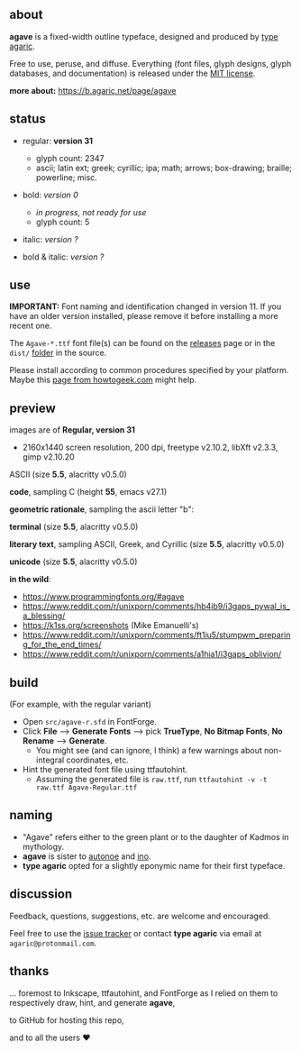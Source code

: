 [[https://raw.githubusercontent.com/agarick/agave/master/pub/title.png]]

** about

*agave* is a fixed-width outline typeface, designed and produced by [[https://b.agaric.net/about][type agaric]].

Free to use, peruse, and diffuse. Everything (font files, glyph designs, glyph databases, and documentation) is released under the [[/LICENSE][MIT license]].

*more about:* [[https://b.agaric.net/page/agave]]

** status

- regular: *version 31*
  - glyph count: 2347
  - ascii; latin ext; greek; cyrillic; ipa; math; arrows; box-drawing; braille; powerline; misc.

- bold: /version 0/
  - /in progress, not ready for use/
  - glyph count: 5

- italic: /version ?/

- bold & italic: /version ?/

** use

*IMPORTANT:* Font naming and identification changed in version 11. If you have an older version installed, please remove it before installing a more recent one.

The ~Agave-*.ttf~ font file(s) can be found on the [[https://github.com/agarick/agave/releases][releases]] page or in the ~dist/~ [[https://github.com/agarick/agave/tree/master/dist][folder]] in the source.

Please install according to common procedures specified by your platform. Maybe this [[https://www.howtogeek.com/192980/how-to-install-remove-and-manage-fonts-on-windows-mac-and-linux][page from howtogeek.com]] might help.

** preview

images are of **Regular, version 31**
- 2160x1440 screen resolution, 200 dpi, freetype v2.10.2, libXft v2.3.3, gimp v2.10.20

ASCII (size *5.5*, alacritty v0.5.0)

[[/pub/ascii.png]]

*code*, sampling C (height *55*, emacs v27.1)

[[/pub/code.png]]

*geometric rationale*, sampling the ascii letter "b":

[[/pub/metric.png]]

*terminal* (size *5.5*, alacritty v0.5.0)

[[/pub/term.png]]

*literary text*, sampling ASCII, Greek, and Cyrillic (size *5.5*, alacritty v0.5.0)

[[/pub/lit.png]]

*unicode* (size *5.5*, alacritty v0.5.0)

[[/pub/unicode.png]]

*in the wild*:
- https://www.programmingfonts.org/#agave
- https://www.reddit.com/r/unixporn/comments/hb4ib9/i3gaps_pywal_is_a_blessing/
- https://k1ss.org/screenshots (Mike Emanuelli's)
- https://www.reddit.com/r/unixporn/comments/ft1iu5/stumpwm_preparing_for_the_end_times/
- https://www.reddit.com/r/unixporn/comments/a1hia1/i3gaps_oblivion/

** build

(For example, with the regular variant)

- Open ~src/agave-r.sfd~ in FontForge.
- Click *File* --> *Generate Fonts* --> pick *TrueType*, *No Bitmap Fonts*, *No Rename* --> *Generate*.
  - You might see (and can ignore, I think) a few warnings about non-integral coordinates, etc.
- Hint the generated font file using ttfautohint.
  - Assuming the generated file is ~raw.ttf~, run ~ttfautohint -v -t raw.ttf Agave-Regular.ttf~

** naming

- "Agave" refers either to the green plant or to the daughter of Kadmos in mythology.
- *agave* is sister to [[https://github.com/agarick/autonoe][autonoe]] and [[https://github.com/agarick/ino][ino]].
- *type agaric* opted for a slightly eponymic name for their first typeface.

** discussion

Feedback, questions, suggestions, etc. are welcome and encouraged.

Feel free to use the [[https://github.com/agarick/agave/issues][issue tracker]] or contact *type agaric* via email at =agaric@protonmail.com=.

** thanks

... foremost to Inkscape, ttfautohint, and FontForge as I relied on them to respectively draw, hint, and generate *agave*,

to GitHub for hosting this repo,

and to all the users ♥
